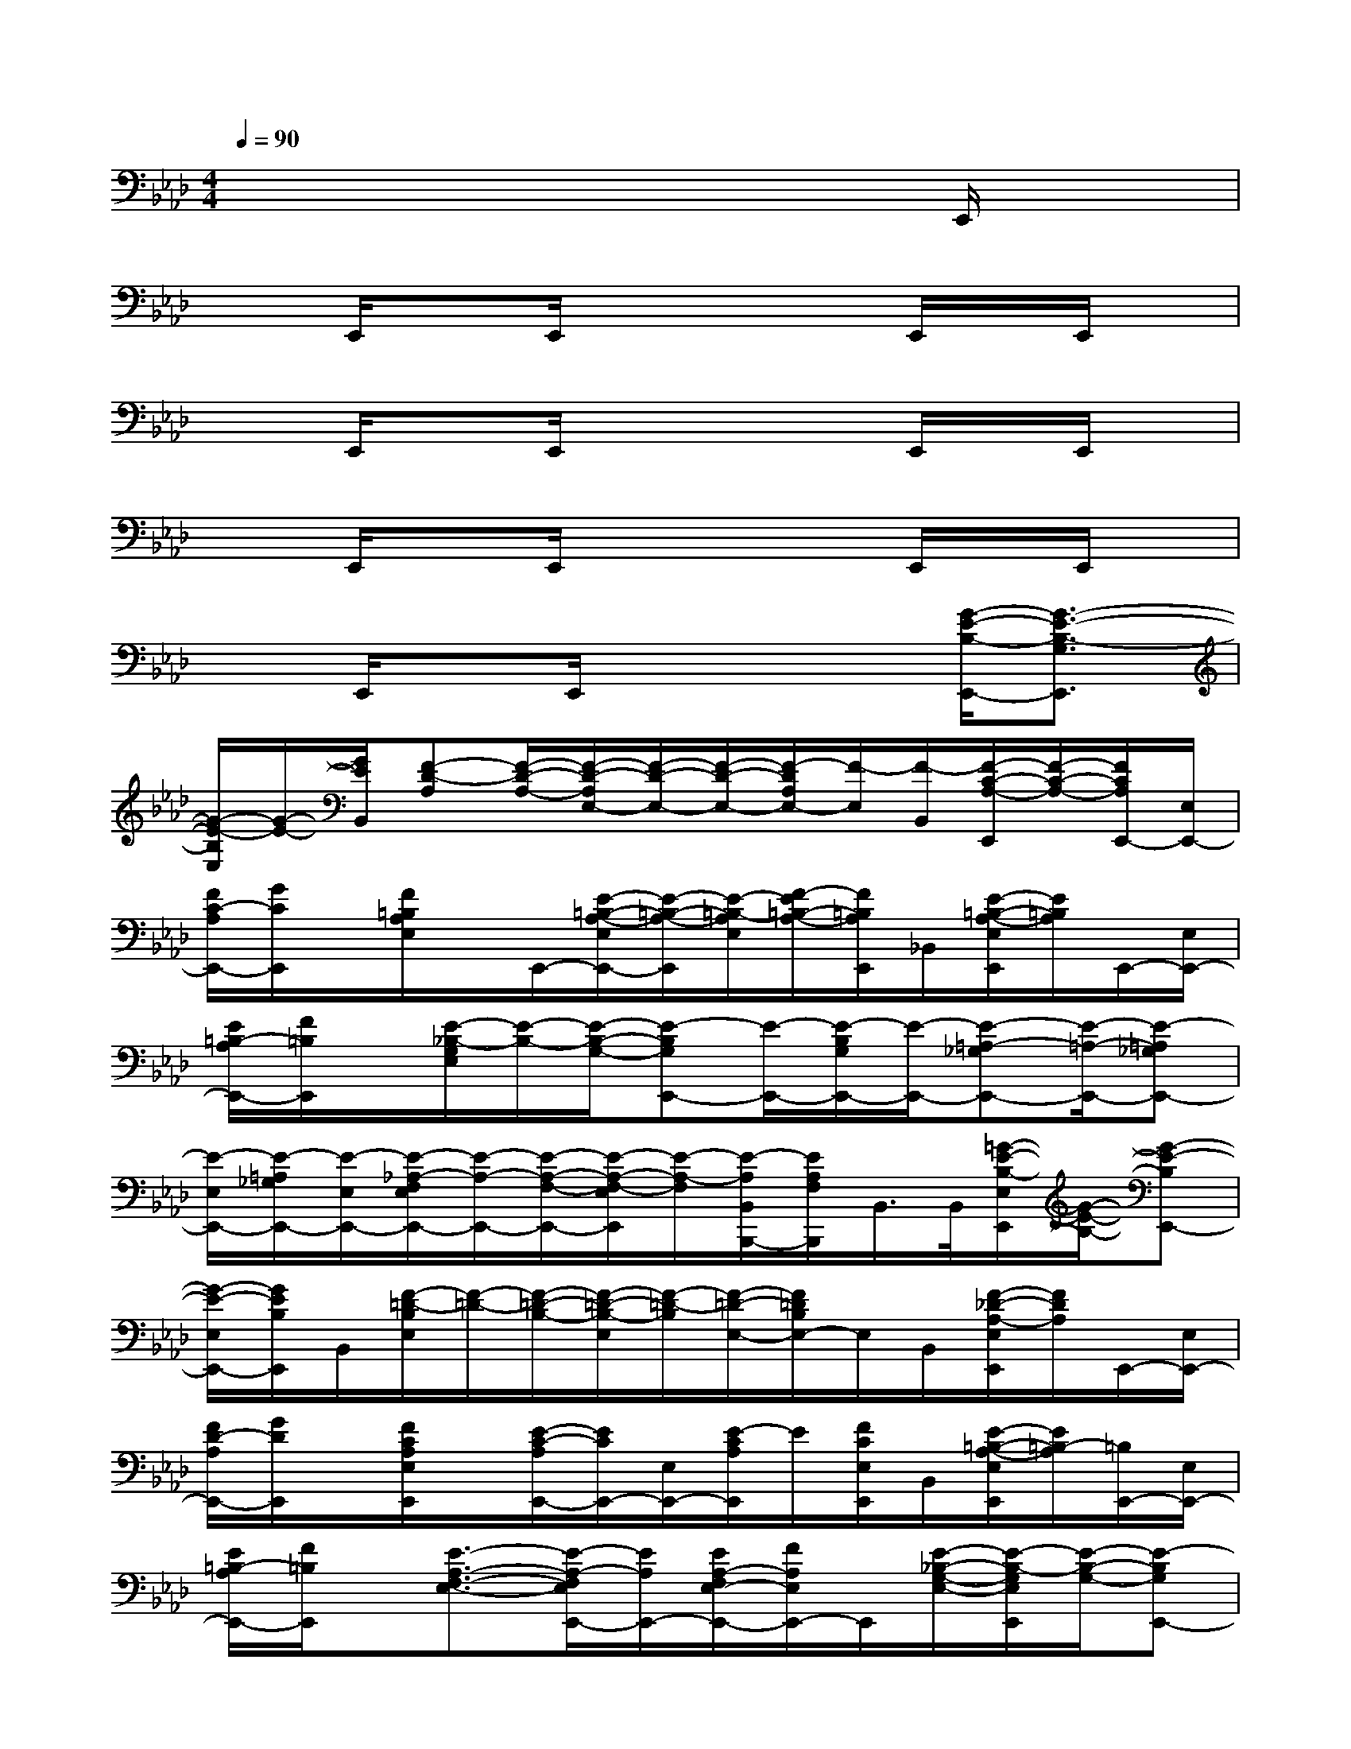 X:1
T:
M:4/4
L:1/8
Q:1/4=90
K:Ab%4flats
V:1
x6xE,,/2x/2|
x3/2E,,/2xE,,/2x2x/2E,,/2x/2E,,/2x/2|
x3/2E,,/2xE,,/2x2x/2E,,/2x/2E,,/2x/2|
x3/2E,,/2xE,,/2x2x/2E,,/2x/2E,,/2x/2|
x3/2E,,/2xE,,/2x2x/2[G/2-E/2-B,/2-E,,/2-][G3/2-E3/2-B,3/2-G,3/2E,,3/2]|
[G/2-E/2-B,/2E,/2][G/2-E/2-][G/2E/2B,,/2][F-D-A,][F/2-D/2-A,/2-][F/2-D/2-A,/2E,/2-][F/2-D/2-E,/2-][F/2-D/2-E,/2-][F/2-D/2A,/2E,/2-][F/2-E,/2][F/2-B,,/2][F/2-C/2-A,/2-E,,/2][F/2-C/2-A,/2-][F/2C/2A,/2E,,/2-][E,/2E,,/2-]|
[F/2C/2-A,/2E,,/2-][G/2C/2E,,/2]x/2[F/2=B,/2A,/2E,/2]x/2E,,/2-[E/2-=B,/2-A,/2-E,/2E,,/2-][E/2-=B,/2-A,/2-E,,/2][E/2-=B,/2-A,/2E,/2][F/2-E/2=B,/2-A,/2-][F/2=B,/2A,/2E,,/2]_B,,/2[E/2-=B,/2-A,/2-E,/2E,,/2][E/2=B,/2A,/2]E,,/2-[E,/2E,,/2-]|
[E/2=B,/2-A,/2E,,/2-][F/2=B,/2E,,/2]x/2[E/2-_B,/2-G,/2E,/2][E/2-B,/2-][E/2-B,/2-G,/2-][E-B,G,E,,-][E/2-E,,/2-][E/2-B,/2G,/2E,,/2-][E/2-E,,/2-][E-=A,-_G,E,,-][E/2-=A,/2-E,,/2-][E-=A,_G,E,,-]|
[E/2-E,/2E,,/2-][E/2-=A,/2_G,/2E,,/2-][E/2-E,/2E,,/2-][E/2-_A,/2-F,/2E,/2E,,/2-][E/2-A,/2-E,,/2-][E/2-A,/2-F,/2-E,,/2-][E/2-A,/2-F,/2-E,/2E,,/2][E/2-A,/2-F,/2][E/2-A,/2B,,/2B,,,/2-][E/2A,/2F,/2B,,,/2]B,,/2>B,,/2[=G/2-E/2-B,/2-E,/2E,,/2][G/2-E/2-B,/2-][G-E-B,E,,-]|
[G/2-E/2-E,/2E,,/2-][G/2E/2B,/2E,,/2]B,,/2[F/2-=D/2-B,/2E,/2][F/2-=D/2-][F/2-=D/2-B,/2-][F/2-=D/2-B,/2-E,/2][F/2-=D/2-B,/2][F/2-=D/2-E,/2-][F/2=D/2B,/2E,/2-]E,/2B,,/2[F/2-_D/2-A,/2-E,/2E,,/2][F/2D/2A,/2]E,,/2-[E,/2E,,/2-]|
[F/2D/2-A,/2E,,/2-][G/2D/2E,,/2]x/2[F/2C/2A,/2E,/2E,,/2]x/2[E/2-C/2-A,/2E,,/2-][E/2C/2E,,/2-][E,/2E,,/2-][E/2-C/2A,/2E,,/2]E/2[F/2C/2E,/2E,,/2]B,,/2[E/2-=B,/2-A,/2-E,/2E,,/2][E/2=B,/2-A,/2][=B,/2E,,/2-][E,/2E,,/2-]|
[E/2=B,/2-A,/2E,,/2-][F/2=B,/2E,,/2]x/2[E3/2-A,3/2-F,3/2-E,3/2-][E/2-A,/2-F,/2E,/2E,,/2-][E/2A,/2E,,/2-][E/2A,/2-F,/2E,/2-E,,/2-][F/2A,/2E,/2E,,/2-]E,,/2[E/2-_B,/2-G,/2-E,/2-][E/2-B,/2-G,/2E,/2E,,/2][E/2-B,/2-G,/2-][E-B,G,E,,-]|
[E/2-E,/2-E,,/2-][E/2-E,/2E,,/2-][E/2-E,,/2][E/2-B,/2G,/2E,/2]E/2-[E/2-B,,/2][E/2-B,/2-G,/2E,/2][E/2-B,/2-][E/2-B,/2-E,,/2-][E/2B,/2G,/2E,,/2-]E,,/2B,,/2[E/2-B,/2-E,/2E,,/2][E/2B,/2-][B,/2E,,/2-]E,,/2|
[G/2E/2B,/2]B/2x/2[F-=D-B,E,][F/2-=D/2-B,/2][F-=D-E,,][F/2-=D/2E,/2][F/2-=D/2B,/2]F/2-[F/2-E,/2][F/2-_D/2-A,/2-E,/2E,,/2][F/2-D/2-A,/2-][F/2D/2A,/2E,,/2-][E,/2E,,/2-]|
[F/2D/2A,/2E,,/2-][G/2E,,/2]x/2[A/2A,/2E,/2]E,,/2[F/2C/2-A,/2-E,/2-E,,/2-][G/2-C/2A,/2E,/2E,,/2-][G/2E,,/2-][F/2C/2-A,/2-E,,/2][C/2A,/2E,/2]E/2x/2[E/2-=B,/2-A,/2E,/2E,,/2-][E/2-=B,/2E,,/2-][E/2A,/2E,,/2]E,/2|
[E/2=B,/2-A,/2][F/2=B,/2]x/2[E/2-F,/2E,/2-E,,/2-][E/2-E,/2-E,,/2][E/2-A,/2F,/2E,/2][E-E,,][E/2A,/2F,/2-E,/2-][F,/2E,/2]x/2[E/2-=A,/2-_G,/2-E,/2-][E/2-=A,/2-_G,/2E,/2E,,/2][E/2-=A,/2-][E/2-=A,/2-_G,/2E,,/2-][E/2-=A,/2E,,/2]